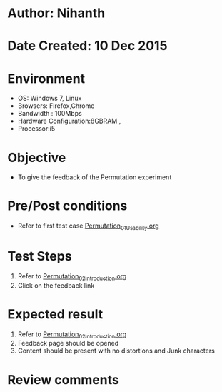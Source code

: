 * Author: Nihanth
* Date Created: 10 Dec 2015
* Environment
  - OS: Windows 7, Linux
  - Browsers: Firefox,Chrome
  - Bandwidth : 100Mbps
  - Hardware Configuration:8GBRAM , 
  - Processor:i5

* Objective
  - To give the feedback of the Permutation experiment

* Pre/Post conditions
  - Refer to first test case [[https://github.com/Virtual-Labs/problem-solving-iiith/blob/master/test-cases/integration_test-cases/Permutation/Permutation_01_Usability.org][Permutation_01_Usability.org]]

* Test Steps
  1. Refer to [[https://github.com/Virtual-Labs/problem-solving-iiith/blob/master/test-cases/integration_test-cases/Permutation/Permutation_02_Introduction.org][Permutation_02_Introduction.org]]
  2. Click on the feedback link

* Expected result
  1. Refer to  [[https://github.com/Virtual-Labs/problem-solving-iiith/blob/master/test-cases/integration_test-cases/Permutation/Permutation_02_Introduction.org][Permutation_02_Introduction.org]]
  2. Feedback page should be opened
  3. Content should be present with no distortions and Junk characters

* Review comments


